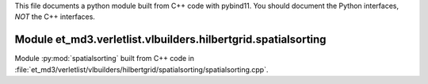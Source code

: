 This file documents a python module built from C++ code with pybind11.
You should document the Python interfaces, *NOT* the C++ interfaces.

Module et_md3.verletlist.vlbuilders.hilbertgrid.spatialsorting
**************************

Module :py:mod:`spatialsorting` built from C++ code in :file:`et_md3/verletlist/vlbuilders/hilbertgrid/spatialsorting/spatialsorting.cpp`.

.. function:: add(x,y,z)
   :module: et_md3.verletlist.vlbuilders.hilbertgrid.spatialsorting
   
   Compute the sum of *x* and *y* and store the result in *z* (overwrite).

   :param x: 1D Numpy array with ``dtype=numpy.float64`` (input)
   :param y: 1D Numpy array with ``dtype=numpy.float64`` (input)
   :param z: 1D Numpy array with ``dtype=numpy.float64`` (output)
   